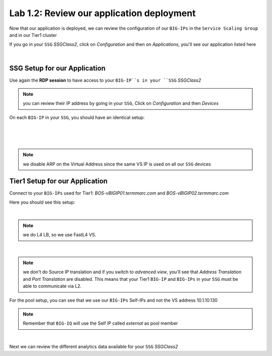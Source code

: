 Lab 1.2: Review our application deployment
------------------------------------------

Now that our application is deployed, we can review the configuration of our
``BIG-IPs`` in the ``Service Scaling Group`` and in our Tier1 cluster

If you go in your ``SSG`` *SSGClass2*, click on *Configuration* and then on *Applications*,
you'll see our application listed here

.. image:: ../pictures/module1/img_module2_lab2_1.png
  :align: center
  :scale: 50%

|

SSG Setup for our Application
*****************************

Use again the **RDP session** to have access to your ``BIG-IP``s in your ``SSG`` *SSGClass2*

.. note:: you can review their IP address by going in your ``SSG``, Click on
  *Configuration* and then *Devices*

On each ``BIG-IP`` in your ``SSG``, you should have an identical setup:

.. image:: ../pictures/module1/img_module2_lab2_2.png
  :align: center
  :scale: 50%

|

.. image:: ../pictures/module1/img_module2_lab2_3.png
  :align: center
  :scale: 50%

|

.. image:: ../pictures/module1/img_module2_lab2_4.png
  :align: center
  :scale: 50%

|

.. note:: we disable ARP on the Virtual Address since the same VS IP is used on
  all our ``SSG`` devices

Tier1 Setup for our Application
*******************************

Connect to your ``BIG-IPs`` used for Tier1: *BOS-vBIGIP01.termmarc.com* and
*BOS-vBIGIP02.termmarc.com*

Here you should see this setup:

.. image:: ../pictures/module1/img_module2_lab2_5.png
  :align: center
  :scale: 50%

|

.. note:: we do L4 LB, so we use FastL4 VS.

.. image:: ../pictures/module1/img_module2_lab2_6.png
  :align: center
  :scale: 50%

|

.. note:: we don't do Source IP translation and if you switch to *advanced view*,
  you'll see that *Address Translation* and *Port Translation* are disabled.
  This means that your Tier1 ``BIG-IP`` and ``BIG-IPs`` in your ``SSG`` must be able to communicate
  via L2.

For the pool setup, you can see that we use our ``BIG-IPs`` Self-IPs and not the VS
address 10.1.10.130

.. note::

  Remember that ``BIG-IQ`` will use the Self IP called *external*  as pool member

.. image:: ../pictures/module1/img_module2_lab2_7.png
  :align: center
  :scale: 50%

|

Next we can review the different analytics data available for your ``SSG`` *SSGClass2*
